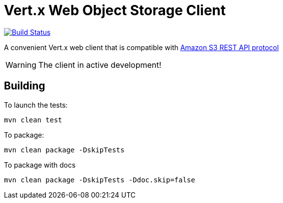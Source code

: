 = Vert.x Web Object Storage Client

image:https://github.com/EmadAlblueshi/vertx-web-object-storage-client/actions/workflows/ci.yml/badge.svg?branch=master["Build Status", link="https://github.com/EmadAlblueshi/vertx-web-object-storage-client/actions/workflows/ci.yml"]

A convenient Vert.x web client that is compatible with
https://docs.aws.amazon.com/AmazonS3/latest/API/Welcome.html[Amazon S3 REST API protocol]

WARNING: The client in active development!

== Building

To launch the tests:
```
mvn clean test
```

To package:
```
mvn clean package -DskipTests
```

To package with docs
```
mvn clean package -DskipTests -Ddoc.skip=false
```


